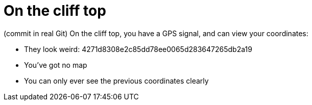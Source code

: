 = On the cliff top

(commit in real Git)
On the cliff top, you have a GPS signal, and can view your coordinates:

* They look weird: 4271d8308e2c85dd78ee0065d283647265db2a19
* You've got no map
* You can only ever see the previous coordinates clearly

